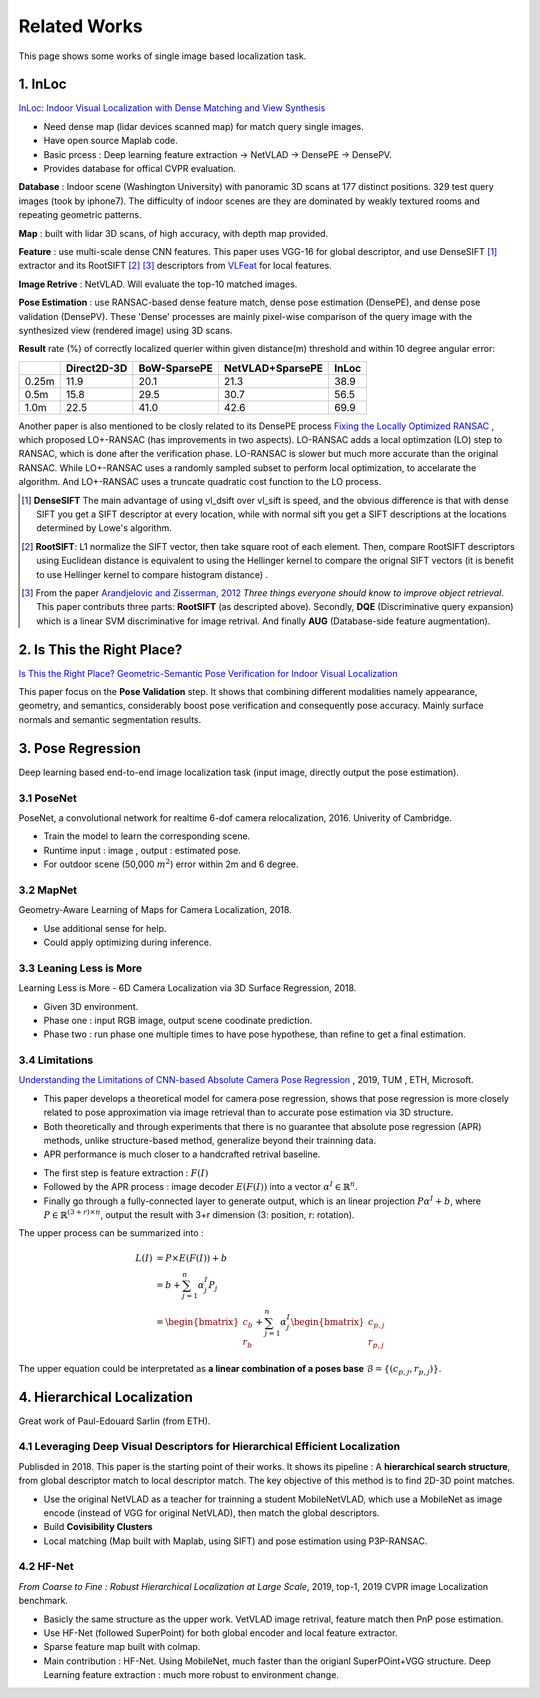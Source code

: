 Related Works
==========================

This page shows some works of single image based localization task.

1. InLoc
----------------------

`InLoc: Indoor Visual Localization with Dense Matching and View Synthesis <https://arxiv.org/abs/1803.10368>`_

* Need dense map (lidar devices scanned map) for match query single images.
* Have open source Maplab code.
* Basic prcess : Deep learning feature extraction -> NetVLAD -> DensePE -> DensePV.
* Provides database for offical CVPR evaluation.

**Database** : Indoor scene (Washington University) with panoramic 3D scans at 177 distinct positions. 329 test query images (took by iphone7).
The difficulty of indoor scenes are they are dominated by weakly textured rooms and repeating geometric patterns.

**Map** : built with lidar 3D scans, of high accuracy, with depth map provided.

**Feature** : use multi-scale dense CNN features. This paper uses VGG-16 for global descriptor, and use DenseSIFT [1]_ extractor and its RootSIFT [2]_ [3]_
descriptors from `VLFeat <https://www.vlfeat.org/overview/dsift.html>`_ for local features.

**Image Retrive** : NetVLAD. Will evaluate the top-10 matched images.

**Pose Estimation** : use RANSAC-based dense feature match, dense pose estimation (DensePE), and dense pose validation
(DensePV). These 'Dense' processes are mainly pixel-wise comparison of the query image with the synthesized view (rendered image) using 3D scans.

**Result** rate (%) of correctly localized querier within given distance(m) threshold and within 10 degree angular error:

+--------+--------------+--------------+------------------+--------------+
|        |  Direct2D-3D |  BoW-SparsePE| NetVLAD+SparsePE |        InLoc |
+========+==============+==============+==================+==============+
| 0.25m  |  11.9        |  20.1        |  21.3            |  38.9        |
+--------+--------------+--------------+------------------+--------------+
| 0.5m   |  15.8        |  29.5        |  30.7            |  56.5        |
+--------+--------------+--------------+------------------+--------------+
| 1.0m   |  22.5        |  41.0        |  42.6            |  69.9        |
+--------+--------------+--------------+------------------+--------------+


Another paper is also mentioned to be closly related to its DensePE process `Fixing the Locally Optimized RANSAC <https://www.researchgate.net/publication/259338571_Fixing_the_locally_optimized_RANSAC>`_ , which proposed LO+-RANSAC (has improvements in two aspects).
LO-RANSAC adds a local optimzation (LO) step to RANSAC, which is done after the verification phase. LO-RANSAC is slower but much more accurate than the original RANSAC. While LO+-RANSAC uses a randomly sampled subset to perform local optimization,
to accelarate the algorithm. And LO+-RANSAC uses a truncate quadratic cost function to the LO process.

.. [1] **DenseSIFT** The main advantage of using vl_dsift over vl_sift is speed, and the obvious difference is that with dense SIFT you get a SIFT descriptor at every location, while with normal sift you get a SIFT descriptions at the locations determined by Lowe's algorithm.

.. [2]  **RootSIFT**: L1 normalize the SIFT vector, then take square root of each element. Then, compare RootSIFT descriptors using Euclidean distance is equivalent to using the Hellinger kernel to compare the orignal SIFT vectors (it is benefit to use Hellinger kernel to compare histogram distance) .

.. [3] From the paper `Arandjelovic and Zisserman, 2012 <https://www.robots.ox.ac.uk/~vgg/publications/2012/Arandjelovic12/arandjelovic12.pdf>`_ *Three things everyone should know to improve object retrieval*. This paper contributs three parts: **RootSIFT** (as descripted above). Secondly, **DQE** (Discriminative query expansion) which is a linear SVM discriminative for image retrival. And finally **AUG** (Database-side feature augmentation).


2. Is This the Right Place?
--------------------------

`Is This the Right Place? Geometric-Semantic Pose Verification for Indoor Visual Localization <https://arxiv.org/abs/1908.04598>`_

This paper focus on the **Pose Validation** step. It shows that combining different modalities namely appearance, geometry, and semantics,
considerably boost pose verification and consequently pose accuracy.
Mainly surface normals and semantic segmentation results.

3. Pose Regression
------------------------

Deep learning based end-to-end image localization task (input image, directly output the pose estimation).

3.1 PoseNet
~~~~~~~~~~~~~~~~~


PoseNet, a convolutional network for realtime 6-dof camera relocalization, 2016.
Univerity of Cambridge.

* Train the model to learn the corresponding scene.
* Runtime input : image , output : estimated pose.
* For outdoor scene (50,000 :math:`m^{2}`) error within 2m and 6 degree.

3.2 MapNet
~~~~~~~~~~~~~~~~~~~

Geometry-Aware Learning of Maps for Camera Localization, 2018.

* Use additional sense for help.
* Could apply optimizing during inference.

3.3 Leaning Less is More
~~~~~~~~~~~~~~~~~~~~~~~~~~~

Learning Less is More - 6D Camera Localization via 3D Surface Regression, 2018.

* Given 3D environment.
* Phase one : input RGB image, output scene coodinate prediction.
* Phase two : run phase one multiple times to have pose hypothese, than refine to get a final estimation.

3.4 Limitations
~~~~~~~~~~~~~~~~~~~~~~~~~~

`Understanding the Limitations of CNN-based Absolute Camera Pose Regression <https://arxiv.org/abs/1903.07504v1>`_ , 2019, TUM , ETH, Microsoft.

* This paper develops a theoretical model for camera pose regression, shows that pose regression is more closely related to pose approximation via image retrieval than to accurate pose estimation via 3D structure.
* Both theoretically and through experiments that there is no guarantee that absolute pose regression (APR) methods, unlike structure-based method, generalize beyond their trainning data.
* APR performance is much closer to a handcrafted retrival baseline.

.. image:: images/APR.png
   :align: center

* The first step is feature extraction : :math:`F(I)`
* Followed by the APR process : image decoder :math:`E(F(I))` into a vector :math:`\alpha^{I} \in \mathbb{R}^{n}`.
* Finally go through a fully-connected layer to generate output, which is an linear projection :math:`P\alpha^{I}+b`, where :math:`P\in \mathbb{R}^{(3+r)\times n}`, output the result with 3+r dimension (3: position, r: rotation).

The upper process can be summarized into :

.. math::
  \begin{align*}
  L(I) &= P\times E(F(I)) +b \\
  &= b+ \sum_{j= 1}^{n}\alpha_{j}^{I}P_{j} \\
  &= \begin{bmatrix}c_{b} \\ r_{b}\end{bmatrix} + \sum_{j=1}^{n}\alpha_{j}^{I}\begin{bmatrix}c_{p,j} \\r_{p,j}\end{bmatrix}
  \end{align*}

The upper equation could be interpretated as **a linear combination of a poses base** :math:`\mathcal{B} = \{ (c_{p,j}, r_{p,j})\}`.


4. Hierarchical Localization
----------------------------

Great work of Paul-Edouard Sarlin (from ETH).

.. image:: images/HL.png
   :align: center

4.1 Leveraging Deep Visual Descriptors for Hierarchical Efficient Localization
~~~~~~~~~~~~~~~~~~~~~~~~~~~~~~~~~~~~~~~~~~~~~~

Publisded in 2018. This paper is the starting point of their works. It shows its pipeline :
A **hierarchical search structure**, from global descriptor match to local descriptor match.
The key objective of this method is to find 2D-3D point matches.

* Use the original NetVLAD as a teacher for trainning a student MobileNetVLAD, which use a MobileNet as image encode (instead of VGG for original NetVLAD), then match the global descriptors.
* Build **Covisibility Clusters**
* Local matching (Map built with Maplab, using SIFT) and pose estimation using P3P-RANSAC.

4.2 HF-Net
~~~~~~~~~~~~~~~~~~~~~~~~~~~~

*From Coarse to Fine : Robust Hierarchical Localization at Large Scale*, 2019, top-1, 2019 CVPR image Localization benchmark.

* Basicly the same structure as the upper work. VetVLAD image retrival, feature match then PnP pose estimation.
* Use HF-Net (followed SuperPoint) for both global encoder and local feature extractor.
* Sparse feature map built with colmap.
* Main contribution : HF-Net. Using MobileNet, much faster than the origianl SuperPOint+VGG structure. Deep Learning feature extraction : much more robust to environment change.
